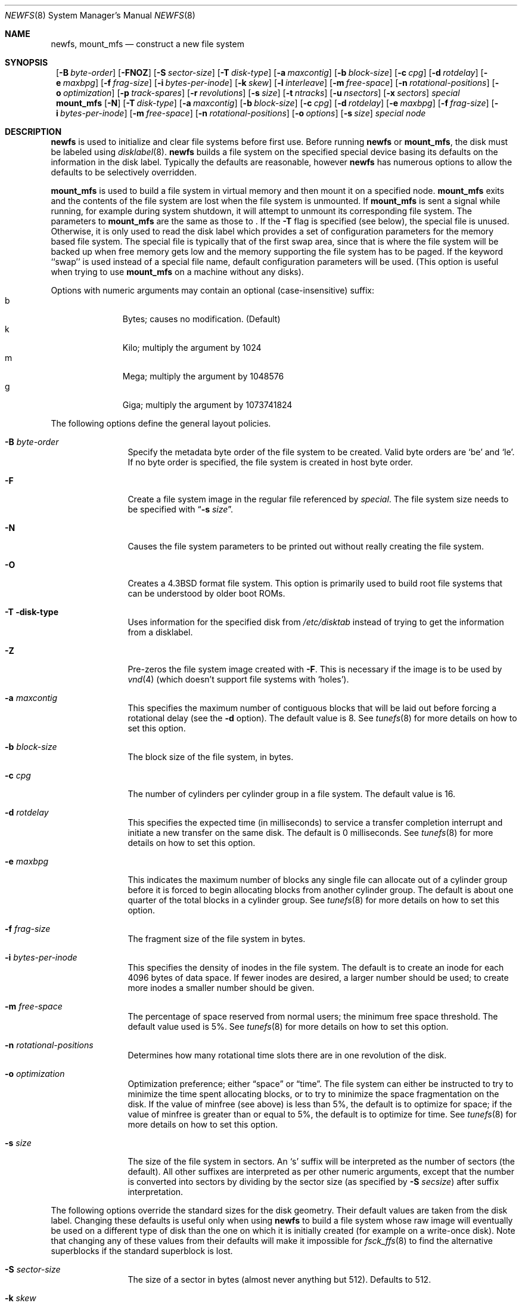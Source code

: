 .\"	$NetBSD: newfs.8,v 1.31 2001/08/30 08:40:10 lukem Exp $
.\"
.\" Copyright (c) 1983, 1987, 1991, 1993, 1994
.\"	The Regents of the University of California.  All rights reserved.
.\"
.\" Redistribution and use in source and binary forms, with or without
.\" modification, are permitted provided that the following conditions
.\" are met:
.\" 1. Redistributions of source code must retain the above copyright
.\"    notice, this list of conditions and the following disclaimer.
.\" 2. Redistributions in binary form must reproduce the above copyright
.\"    notice, this list of conditions and the following disclaimer in the
.\"    documentation and/or other materials provided with the distribution.
.\" 3. All advertising materials mentioning features or use of this software
.\"    must display the following acknowledgement:
.\"	This product includes software developed by the University of
.\"	California, Berkeley and its contributors.
.\" 4. Neither the name of the University nor the names of its contributors
.\"    may be used to endorse or promote products derived from this software
.\"    without specific prior written permission.
.\"
.\" THIS SOFTWARE IS PROVIDED BY THE REGENTS AND CONTRIBUTORS ``AS IS'' AND
.\" ANY EXPRESS OR IMPLIED WARRANTIES, INCLUDING, BUT NOT LIMITED TO, THE
.\" IMPLIED WARRANTIES OF MERCHANTABILITY AND FITNESS FOR A PARTICULAR PURPOSE
.\" ARE DISCLAIMED.  IN NO EVENT SHALL THE REGENTS OR CONTRIBUTORS BE LIABLE
.\" FOR ANY DIRECT, INDIRECT, INCIDENTAL, SPECIAL, EXEMPLARY, OR CONSEQUENTIAL
.\" DAMAGES (INCLUDING, BUT NOT LIMITED TO, PROCUREMENT OF SUBSTITUTE GOODS
.\" OR SERVICES; LOSS OF USE, DATA, OR PROFITS; OR BUSINESS INTERRUPTION)
.\" HOWEVER CAUSED AND ON ANY THEORY OF LIABILITY, WHETHER IN CONTRACT, STRICT
.\" LIABILITY, OR TORT (INCLUDING NEGLIGENCE OR OTHERWISE) ARISING IN ANY WAY
.\" OUT OF THE USE OF THIS SOFTWARE, EVEN IF ADVISED OF THE POSSIBILITY OF
.\" SUCH DAMAGE.
.\"
.\"     @(#)newfs.8	8.6 (Berkeley) 5/3/95
.\"
.Dd July 27, 2001
.Dt NEWFS 8
.Os
.Sh NAME
.Nm newfs ,
.Nm mount_mfs
.Nd construct a new file system
.Sh SYNOPSIS
.Nm ""
.Op Fl B Ar byte-order
.Op Fl FNOZ
.Op Fl S Ar sector-size
.Op Fl T Ar disk-type
.Op Fl a Ar maxcontig
.Op Fl b Ar block-size
.Op Fl c Ar cpg
.Op Fl d Ar rotdelay
.Op Fl e Ar maxbpg
.Op Fl f Ar frag-size
.Op Fl i Ar bytes-per-inode
.Op Fl k Ar skew
.Op Fl l Ar interleave
.Op Fl m Ar free-space
.Op Fl n Ar rotational-positions
.Op Fl o Ar optimization
.Op Fl p Ar track-spares
.Op Fl r Ar revolutions
.Op Fl s Ar size
.Op Fl t Ar ntracks
.Op Fl u Ar nsectors
.Op Fl x Ar sectors
.Ar special
.Nm mount_mfs
.Op Fl N
.Op Fl T Ar disk-type
.Op Fl a Ar maxcontig
.Op Fl b Ar block-size
.Op Fl c Ar cpg
.Op Fl d Ar rotdelay
.Op Fl e Ar maxbpg
.Op Fl f Ar frag-size
.Op Fl i Ar bytes-per-inode
.Op Fl m Ar free-space
.Op Fl n Ar rotational-positions
.Op Fl o Ar options
.Op Fl s Ar size
.Ar special node
.Sh DESCRIPTION
.Nm
is used to initialize and clear file systems before first use.
Before running
.Nm
or
.Nm mount_mfs ,
the disk must be labeled using
.Xr disklabel 8 .
.Nm
builds a file system on the specified special device
basing its defaults on the information in the disk label.
Typically the defaults are reasonable, however
.Nm
has numerous options to allow the defaults to be selectively overridden.
.Pp
.Nm mount_mfs
is used to build a file system in virtual memory and then mount it
on a specified node.
.Nm mount_mfs
exits and the contents of the file system are lost
when the file system is unmounted.
If
.Nm mount_mfs
is sent a signal while running,
for example during system shutdown,
it will attempt to unmount its
corresponding file system.
The parameters to
.Nm mount_mfs
are the same as those to
.Nm "" .
If the
.Fl T
flag is specified (see below), the special file is unused.
Otherwise, it is only used to read the disk label which provides
a set of configuration parameters for the memory based file system.
The special file is typically that of the first swap area, since
that is where the file system will be backed up when free memory
gets low and the memory supporting the file system has to be paged.
If the keyword ``swap'' is used instead of a special file name,
default configuration parameters will be used.
(This option is useful when trying to use
.Nm mount_mfs
on a machine without any disks).
.Pp
Options with numeric arguments may contain an optional (case-insensitive)
suffix:
.Bl -tag -width 3n -offset indent -compact
.It b
Bytes; causes no modification. (Default)
.It k
Kilo; multiply the argument by 1024
.It m
Mega; multiply the argument by 1048576
.It g
Giga; multiply the argument by 1073741824
.El
.Pp
The following options define the general layout policies.
.Bl -tag -width Fl
.It Fl B Ar byte-order
Specify the metadata byte order of the file system to be created.
Valid byte orders are `be' and `le'.
If no byte order is specified, the file system is created in host
byte order.
.It Fl F
Create a file system image in the regular file referenced by
.Ar special .
The file system size needs to be specified with
.Dq Fl s Ar size .
.It Fl N
Causes the file system parameters to be printed out
without really creating the file system.
.It Fl O
Creates a
.Bx 4.3
format file system.
This option is primarily used to build root file systems
that can be understood by older boot ROMs.
.It Fl T disk-type
Uses information for the specified disk from
.Pa /etc/disktab
instead of trying to get the information from a disklabel.
.It Fl Z
Pre-zeros the file system image created with
.Fl F .
This is necessary if the image is to be used by
.Xr vnd 4 
(which doesn't support file systems with
.Sq holes ) .
.It Fl a Ar maxcontig
This specifies the maximum number of contiguous blocks that will be
laid out before forcing a rotational delay (see the
.Fl d
option).
The default value is 8.
See
.Xr tunefs 8
for more details on how to set this option.
.It Fl b Ar block-size
The block size of the file system, in bytes.
.It Fl c Ar cpg
The number of cylinders per cylinder group in a file system.
The default value is 16.
.It Fl d Ar rotdelay
This specifies the expected time (in milliseconds) to service a transfer
completion interrupt and initiate a new transfer on the same disk.
The default is 0 milliseconds.
See
.Xr tunefs 8
for more details on how to set this option.
.ne 1i
.It Fl e Ar maxbpg
This indicates the maximum number of blocks any single file can
allocate out of a cylinder group before it is forced to begin
allocating blocks from another cylinder group.
The default is about one quarter of the total blocks in a cylinder group.
See
.Xr tunefs 8
for more details on how to set this option.
.It Fl f Ar frag-size
The fragment size of the file system in bytes.
.It Fl i Ar bytes-per-inode
This specifies the density of inodes in the file system.
The default is to create an inode for each 4096 bytes of data space.
If fewer inodes are desired, a larger number should be used;
to create more inodes a smaller number should be given.
.It Fl m Ar free-space
The percentage of space reserved from normal users; the minimum free
space threshold.
The default value used is 5%.
See
.Xr tunefs 8
for more details on how to set this option.
.It Fl n Ar rotational-positions
Determines how many rotational time slots there are in
one revolution of the disk.
.It Fl o Ar optimization
Optimization preference; either
.Dq space
or
.Dq time .
The file system can either be instructed to try to minimize the time spent
allocating blocks, or to try to minimize the space fragmentation on the disk.
If the value of minfree (see above) is less than 5%,
the default is to optimize for space;
if the value of minfree is greater than or equal to 5%,
the default is to optimize for time.
See
.Xr tunefs 8
for more details on how to set this option.
.It Fl s Ar size
The size of the file system in sectors.
An
.Sq s
suffix will be interpreted as the number of sectors (the default).
All other suffixes are interpreted as per other numeric arguments,
except that the number is converted into sectors by dividing by the
sector size (as specified by
.Fl S Ar secsize )
after suffix interpretation.
.El
.Pp
The following options override the standard sizes for the disk geometry.
Their default values are taken from the disk label.
Changing these defaults is useful only when using
.Nm
to build a file system whose raw image will eventually be used on a
different type of disk than the one on which it is initially created
(for example on a write-once disk).
Note that changing any of these values from their defaults will make
it impossible for
.Xr fsck_ffs 8
to find the alternative superblocks if the standard superblock is lost.
.Bl -tag -width Fl
.It Fl S Ar sector-size
The size of a sector in bytes (almost never anything but 512).
Defaults to 512.
.It Fl k Ar skew
Sector \&0 skew, per track.
Used to describe perturbations in the media format to compensate for
a slow controller.
Track skew is the offset of sector 0 on track N relative to sector 0
on track N-1 on the same cylinder.
.It Fl l Ar interleave
Hardware sector interleave.
Used to describe perturbations in the media format to compensate for
a slow controller.
Interleave is physical sector interleave on each track,
specified as the denominator of the ratio:
.Dl sectors read/sectors passed over
Thus an interleave of 1/1 implies contiguous layout, while 1/2 implies
logical sector 0 is separated by one sector from logical sector 1.
.It Fl p Ar track-spares
Spare sectors per track.
Spare sectors (bad sector replacements) are physical sectors that occupy
space at the end of each track.
They are not counted as part of the sectors per track.
.Pq Fl u
since they are not available to the file system for data allocation.
.It Fl r Ar revolutions
The speed of the disk in revolutions per minute.
.ne 1i
.It Fl t Ar ntracks
The number of tracks per cylinder available for data allocation by the file
system.
.It Fl u Ar nsectors
The number of sectors per track available for data allocation by the file
system.
This does not include sectors reserved at the end of each track for bad
block replacement (see the
.Fl p
option).
.It Fl x Ar spare sectors per cylinder
Spare sectors (bad sector replacements) are physical sectors that occupy
space at the end of the last track in the cylinder.
They are deducted from the sectors per track.
.Pq Fl u
of the last track of each cylinder since they are not available to the file
system for data allocation.
.El
.Pp
The options to the
.Nm mount_mfs
command are as described for the
.Nm
command, except for the
.Fl o
option.
.Pp
That option is as follows:
.Bl -tag -width indent
.It Fl o
Options are specified with a
.Fl o
flag followed by a comma separated string of options.
See the
.Xr mount 8
man page for possible options and their meanings.
.El
.Sh NOTES
If the file system will be exported over NFS, the
.Xr fsirand 8
utility should be run after
.Nm
to improve security.
.Pp
The owner and group ids of the root node of the new file system
are set to the effective uid and gid of the user initializing
the file system.
.Pp
For the
.Nm
command to succeed,
the disklabel should first be updated such that the fstype field for the
partition is set to
.Bx 4.2 .
.Sh SEE ALSO
.Xr disktab 5 ,
.Xr fs 5 ,
.Xr dumpfs 8 ,
.Xr disklabel 8 ,
.Xr diskpart 8 ,
.\" .Xr format 8 ,
.Xr fsck_ffs 8 ,
.Xr fsirand 8 ,
.Xr mount 8 ,
.Xr tunefs 8
.Rs
.%A M. McKusick
.%A W. Joy
.%A S. Leffler
.%A R. Fabry
.%T A Fast File System for UNIX ,
.%J ACM Transactions on Computer Systems 2
.%V 3
.%P pp 181-197
.%D August 1984
.%O (reprinted in the BSD System Manager's Manual)
.Re
.Sh HISTORY
The
.Nm
command appeared in
.Bx 4.2 .
